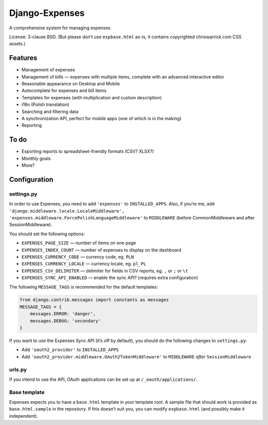 ===============
Django-Expenses
===============

A comprehensive system for managing expenses.

License: 3-clause BSD. (But please don’t use ``expbase.html`` as-is, it contains
copyrighted chriswarrick.com CSS assets.)

Features
--------

* Management of expenses
* Management of bills — expenses with multiple items, complete with an advanced interactive editor
* Reasonable appearance on Desktop and Mobile
* Autocomplete for expenses and bill items
* Templates for expenses (with multiplication and custom description)
* i18n (Polish translation)
* Searching and filtering data
* A synchronization API, perfect for mobile apps (one of which is in the
  making)
* Reporting

To do
-----

* Exporting reports to spreadsheet-friendly formats (CSV? XLSX?)
* Monthly goals
* More?

Configuration
-------------

settings.py
~~~~~~~~~~~

In order to use Expenses, you need to add ``'expenses'`` to ``INSTALLED_APPS``. Also, if you’re me, add ``'django.middleware.locale.LocaleMiddleware', 'expenses.middleware.ForcePolishLanguageMiddleware'`` to ``MIDDLEWARE`` (before CommonMiddleware and after SessionMiddleware).

You should set the following options:

* ``EXPENSES_PAGE_SIZE`` — number of items on one page
* ``EXPENSES_INDEX_COUNT`` — number of expenses to display on the dashboard
* ``EXPENSES_CURRENCY_CODE`` — currency code, eg. ``PLN``
* ``EXPENSES_CURRENCY_LOCALE`` — currency locale, eg. ``pl_PL``
* ``EXPENSES_CSV_DELIMITER`` — delimiter for fields in CSV reports, eg. ``,`` or ``;`` or ``\t``
* ``EXPENSES_SYNC_API_ENABLED`` — enable the sync API? (requires extra configuration)

The following ``MESSAGE_TAGS`` is recommended for the default templates:

.. code:: python

   from django.contrib.messages import constants as messages
   MESSAGE_TAGS = {
       messages.ERROR: 'danger',
       messages.DEBUG: 'secondary'
   }

If you want to use the Expenses Sync API (it’s off by default), you should do the following changes to ``settings.py``:

* Add ``'oauth2_provider'`` to ``INSTALLED_APPS``
* Add ``'oauth2_provider.middleware.OAuth2TokenMiddleware'`` to ``MIDDLEWARE`` *after* ``SessionMiddleware``

urls.py
~~~~~~~

.. code:: python
    urlpatterns = [
        # ...
        path('expenses/', include(expenses.urls)),
        # for Sync API:
        path('__oauth__/', include('oauth2_provider.urls', namespace='oauth2_provider')),
    ]

If you intend to use the API, OAuth applications can be set up at ``/_oauth/applications/``.

Base template
~~~~~~~~~~~~~

Expenses expects you to have a ``base.html`` template in your template root. A
sample file that should work is provided as ``base.html.sample`` in the
repository. If this doesn’t suit you, you can modify ``expbase.html`` (and
possibly make it independent).
